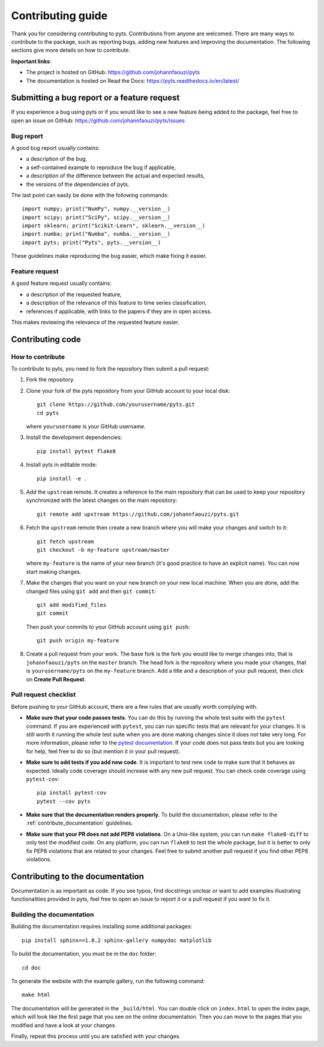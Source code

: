 .. _contribute:

==================
Contributing guide
==================

Thank you for considering contributing to pyts. Contributions from anyone
are welcomed. There are many ways to contribute to the package, such as
reporting bugs, adding new features and improving the documentation. The
following sections give more details on how to contribute.

**Important links**:

- The project is hosted on GitHub: https://github.com/johannfaouzi/pyts
- The documentation is hosted on Read the Docs: https://pyts.readthedocs.io/en/latest/


Submitting a bug report or a feature request
--------------------------------------------

If you experience a bug using pyts or if you would like to see a new
feature being added to the package, feel free to open an issue on GitHub:
https://github.com/johannfaouzi/pyts/issues

Bug report
^^^^^^^^^^

A good bug report usually contains:

- a description of the bug,
- a self-contained example to reproduce the bug if applicable,
- a description of the difference between the actual and expected results,
- the versions of the dependencies of pyts.

The last point can easily be done with the following commands::

    import numpy; print("NumPy", numpy.__version__)
    import scipy; print("SciPy", scipy.__version__)
    import sklearn; print("Scikit-Learn", sklearn.__version__)
    import numba; print("Numba", numba.__version__)
    import pyts; print("Pyts", pyts.__version__)

These guidelines make reproducing the bug easier, which make fixing it easier.


Feature request
^^^^^^^^^^^^^^^

A good feature request usually contains:

- a description of the requested feature,
- a description of the relevance of this feature to time series classification,
- references if applicable, with links to the papers if they are in open access.

This makes reviewing the relevance of the requested feature easier.


Contributing code
-----------------

How to contribute
^^^^^^^^^^^^^^^^^

To contribute to pyts, you need to fork the repository then submit a
pull request:

1. Fork the repository.

2. Clone your fork of the pyts repository from your GitHub account to your
   local disk::

     git clone https://github.com/yourusername/pyts.git
     cd pyts

   where ``yourusername`` is your GitHub username.

3. Install the development dependencies::

      pip install pytest flake8

4. Install pyts in editable mode::

      pip install -e .

5. Add the ``upstream`` remote. It creates a reference to the main repository
   that can be used to keep your repository synchronized with the latest changes
   on the main repository::

      git remote add upstream https://github.com/johannfaouzi/pyts.git

6. Fetch the ``upstream`` remote then create a new branch where you will make
   your changes and switch to it::

      git fetch upstream
      git checkout -b my-feature upstream/master

   where ``my-feature`` is the name of your new branch (it's good practice to have
   an explicit name). You can now start making changes.

7. Make the changes that you want on your new branch on your new local machine.
   When you are done, add the changed files using ``git add`` and then
   ``git commit``::

      git add modified_files
      git commit

   Then push your commits to your GitHub account using ``git push``::

      git push origin my-feature

8. Create a pull request from your work. The base fork is the fork you
   would like to merge changes into, that is ``johannfaouzi/pyts`` on the
   ``master`` branch. The head fork is the repository where you made your
   changes, that is ``yourusername/pyts`` on the ``my-feature`` branch.
   Add a title and a description of your pull request, then click on
   **Create Pull Request**.


Pull request checklist
^^^^^^^^^^^^^^^^^^^^^^

Before pushing to your GitHub account, there are a few rules that are
usually worth complying with.

- **Make sure that your code passes tests**. You can do this by running the
  whole test suite with the ``pytest`` command. If you are experienced with
  ``pytest``, you can run specific tests that are relevant for your changes.
  It is still worth it running the whole test suite when you are done making
  changes since it does not take very long.
  For more information, please refer to the
  `pytest documentation <http://doc.pytest.org/en/latest/usage.html>`_.
  If your code does not pass tests but you are looking for help, feel free
  to do so (but mention it in your pull request).

- **Make sure to add tests if you add new code**. It is important to test
  new code to make sure that it behaves as expected. Ideally code coverage
  should increase with any new pull request. You can check code coverage
  using ``pytest-cov``::

    pip install pytest-cov
    pytest --cov pyts

- **Make sure that the documentation renders properly**. To build the
  documentation, please refer to the :ref:`contribute_documentation` guidelines.

- **Make sure that your PR does not add PEP8 violations**. On a Unix-like
  system, you can run ``make flake8-diff`` to only test the modified code.
  On any platform, you can run ``flake8`` to test the whole package, but it
  is better to only fix PEP8 violations that are related to your changes.
  Feel free to submit another pull request if you find other PEP8 violations.

.. _contribute_documentation:

Contributing to the documentation
---------------------------------

Documentation is as important as code. If you see typos, find docstrings
unclear or want to add examples illustrating functionalities provided in
pyts, feel free to open an issue to report it or a pull request if you
want to fix it.


Building the documentation
^^^^^^^^^^^^^^^^^^^^^^^^^^

Building the documentation requires installing some additional packages::

    pip install sphinx==1.8.2 sphinx-gallery numpydoc matplotlib

To build the documentation, you must be in the ``doc`` folder::

    cd doc

To generate the website with the example gallery, run the following command::

    make html

The documentation will be generated in the ``_build/html``. You can double
click on ``index.html`` to open the index page, which will look like
the first page that you see on the online documentation. Then you can move to
the pages that you modified and have a look at your changes.

Finally, repeat this process until you are satisfied with your changes.
